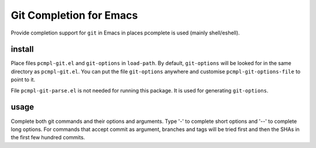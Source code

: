 ==========================
 Git Completion for Emacs
==========================
 
Provide completion support for ``git`` in Emacs in places pcomplete is
used (mainly shell/eshell).

install
-------

Place files ``pcmpl-git.el`` and ``git-options`` in ``load-path``.
By default, ``git-options`` will be looked for in the same directory
as ``pcmpl-git.el``. You can put the file ``git-options`` anywhere
and customise ``pcmpl-git-options-file`` to point to it.

File ``pcmpl-git-parse.el`` is not needed for running this package. It
is used for generating ``git-options``.

usage
-----

Complete both git commands and their options and arguments. Type '-'
to complete short options and '--' to complete long options. For
commands that accept commit as argument, branches and tags will be
tried first and then the SHAs in the first few hundred commits.
